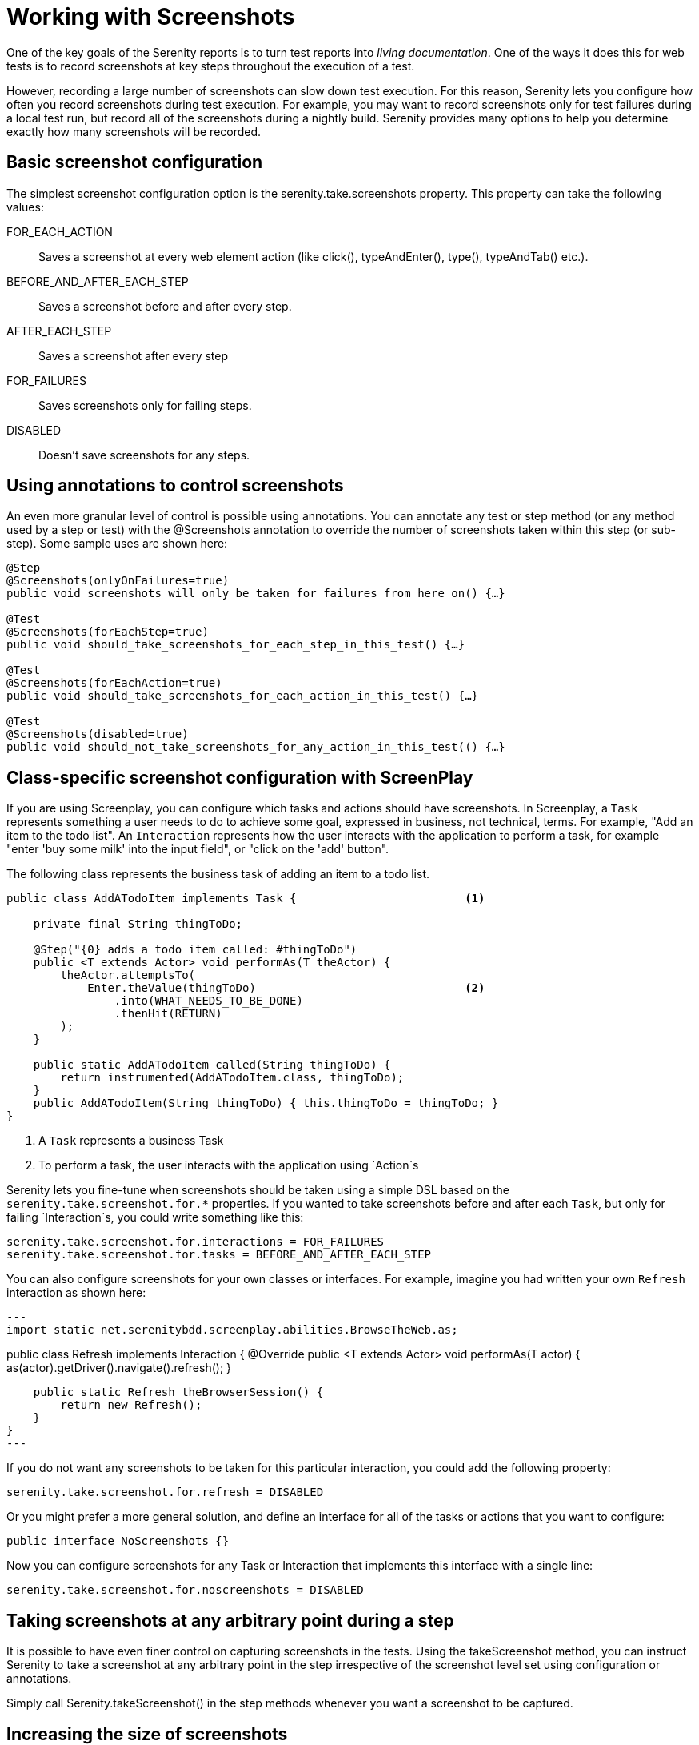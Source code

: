 = Working with Screenshots

One of the key goals of the Serenity reports is to turn test reports into _living documentation_. One of the ways it does this for web tests is to record screenshots at key steps throughout the execution of a test.

However, recording a large number of screenshots can slow down test execution. For this reason, Serenity lets you configure how often you record screenshots during test execution. For example, you may want to record screenshots only for test failures during a local test run, but record all of the screenshots during a nightly build. Serenity provides many options to help you determine exactly how many screenshots will be recorded.

== Basic screenshot configuration

The simplest screenshot configuration option is the +serenity.take.screenshots+ property. This property can take the following values:

+FOR_EACH_ACTION+:: Saves a screenshot at every web element action (like click(), typeAndEnter(), type(), typeAndTab() etc.).

+BEFORE_AND_AFTER_EACH_STEP+:: Saves a screenshot before and after every step.

+AFTER_EACH_STEP+:: Saves a screenshot after every step

+FOR_FAILURES+:: Saves screenshots only for failing steps.

+DISABLED+:: Doesn't save screenshots for any steps.

== Using annotations to control screenshots
An even more granular level of control is possible using annotations.
You can annotate any test or step method (or any method used by a step or test) with the +@Screenshots+ annotation to override the number of screenshots taken within this step (or sub-step). Some sample uses are shown here:

[source,java]
------------------
@Step
@Screenshots(onlyOnFailures=true)
public void screenshots_will_only_be_taken_for_failures_from_here_on() {…}

@Test
@Screenshots(forEachStep=true)
public void should_take_screenshots_for_each_step_in_this_test() {…}

@Test
@Screenshots(forEachAction=true)
public void should_take_screenshots_for_each_action_in_this_test() {…}

@Test
@Screenshots(disabled=true)
public void should_not_take_screenshots_for_any_action_in_this_test(() {…}
------------------

== Class-specific screenshot configuration with ScreenPlay

If you are using Screenplay, you can configure which tasks and actions should have screenshots. In Screenplay, a `Task` represents something a user needs to do to achieve some goal, expressed in business, not technical, terms. For example, "Add an item to the todo list". An `Interaction` represents how the user interacts with the application to perform a task, for example "enter 'buy some milk' into the input field", or "click on the 'add' button".

The following class represents the business task of adding an item to a todo list.

[source,java]
----
public class AddATodoItem implements Task {                         <1>

    private final String thingToDo;

    @Step("{0} adds a todo item called: #thingToDo")
    public <T extends Actor> void performAs(T theActor) {
        theActor.attemptsTo(
            Enter.theValue(thingToDo)                               <2>
                .into(WHAT_NEEDS_TO_BE_DONE)
                .thenHit(RETURN)
        );
    }

    public static AddATodoItem called(String thingToDo) {
        return instrumented(AddATodoItem.class, thingToDo);
    }
    public AddATodoItem(String thingToDo) { this.thingToDo = thingToDo; }
}
----
<1> A `Task` represents a business Task
<2> To perform a task, the user interacts with the application using `Action`s

Serenity lets you fine-tune when screenshots should be taken using a simple DSL based on the `serenity.take.screenshot.for.*` properties. If you wanted to take screenshots before and after each `Task`, but only for failing `Interaction`s, you could write something like this:

----
serenity.take.screenshot.for.interactions = FOR_FAILURES
serenity.take.screenshot.for.tasks = BEFORE_AND_AFTER_EACH_STEP
----

You can also configure screenshots for your own classes or interfaces. For example, imagine you had written your own `Refresh` interaction as shown here:

[source,java]
---
import static net.serenitybdd.screenplay.abilities.BrowseTheWeb.as;

public class Refresh implements Interaction {
    @Override
    public <T extends Actor> void performAs(T actor) {
        as(actor).getDriver().navigate().refresh();
    }

    public static Refresh theBrowserSession() {
        return new Refresh();
    }
}
---

If you do not want any screenshots to be taken for this particular interaction, you could add the following property:

----
serenity.take.screenshot.for.refresh = DISABLED
----

Or you might prefer a more general solution, and define an interface for all of the tasks or actions that you want to configure:

[source,java]
----
public interface NoScreenshots {}
----

Now you can configure screenshots for any Task or Interaction that implements this interface with a single line:

----
serenity.take.screenshot.for.noscreenshots = DISABLED
----

== Taking screenshots at any arbitrary point during a step
It is possible to have even finer control on capturing screenshots in the tests. Using the +takeScreenshot+ method, you can  instruct Serenity to take a screenshot at any arbitrary point in the step irrespective of the screenshot level set using configuration or annotations.

Simply call +Serenity.takeScreenshot()+ in the step methods whenever you want a screenshot to be captured.


== Increasing the size of screenshots
Sometimes the default window size is too small to display all of the application screen in the screenshots. You can increase the size of the window Serenity opens by providing the +Serenity.browser.width+ and +Serenity.browser.height+ system properties. Typically, the width parameter is the only one you will need to specify, as the height will be determined by the contents of the browser page.

You can also set the `serenity.browser.maximize` property to `true` to get WebDriver to maximize the browser at the start of the tests.

When the browser width is larger than 1000px, the slideshow view in the reports will expand to show the full screenshots.

Note there are some caveats with this feature. In particular, it will not work at all with Chrome, as Chrome, by design, does not support window resizing. In addition, since WebDriver uses a real browser, so the maximum size will be limited by the physical size of the browser. This limitation applies to the browser width, as the full vertical length of the screen will still be recorded in the screenshot even if it scrolls beyond a single page.

=== Screenshots and OutOfMemoryError issues
Selenium needs memory to take screenshots, particularly if the screens are large. If Selenium runs out of memory when taking screenshots, it will log an error in the test output. In this case, configure the maven-surefire-plugin to use more memory, as illustrated here:

[source,xml]
------------------
<plugin>
    <groupId>org.apache.maven.plugins</groupId>
    <artifactId>maven-surefire-plugin</artifactId>
    <version>2.7.1</version>
    <configuration>
        <argLine>-Xmx1024m</argLine>
    </configuration>
</plugin>
------------------

== Saving raw screenshots
Serenity saves only rescaled screenshots by default. This is done to help reduce the disk space taken by reports. If you require to save the original unscaled screenshots, this default can be easily overridden by setting the property, +serenity.keep.unscaled.screenshots+ to +true+.

== Blurring sensitive screenshots
For security/privacy reasons, it may be required to blur sensitive screenshots in Serenity reports. This can be done by annotating the test methods or steps with the annotation +@BlurScreenshots+. When defined on a test, all screenshots for that test will be blurred. When defined on a step, only the screenshot for that step will be blurred. @BlurredScreenshot takes a string parameter with values +LIGHT, MEDIUM+ or +HEAVY+ to indicate the amount of blurring. For example,

[source,java]
------------------
@Test
@BlurScreenshots("HEAVY")
public void looking_up_the_definition_of_pineapple_should_display_the_corresponding_article() {
    endUser.is_the_home_page();
    endUser.looks_for("pineapple");
    endUser.should_see_definition_containing_words("A thorny fruit");
}
------------------

A screen at various blur levels is shown below.

[[fig-screen_blur_light]]
.A lightly blurred screenshot
image::light.png[scaledwidth="80%", width=475]

[[fig-screen_blur_medium]]
.A medium blurred screenshot
image::medium.png[scaledwidth="80%", width=475]

[[fig-screen_blur_heavy]]
.A heavily blurred screenshot
image::heavy.png[scaledwidth="80%", width=475]
